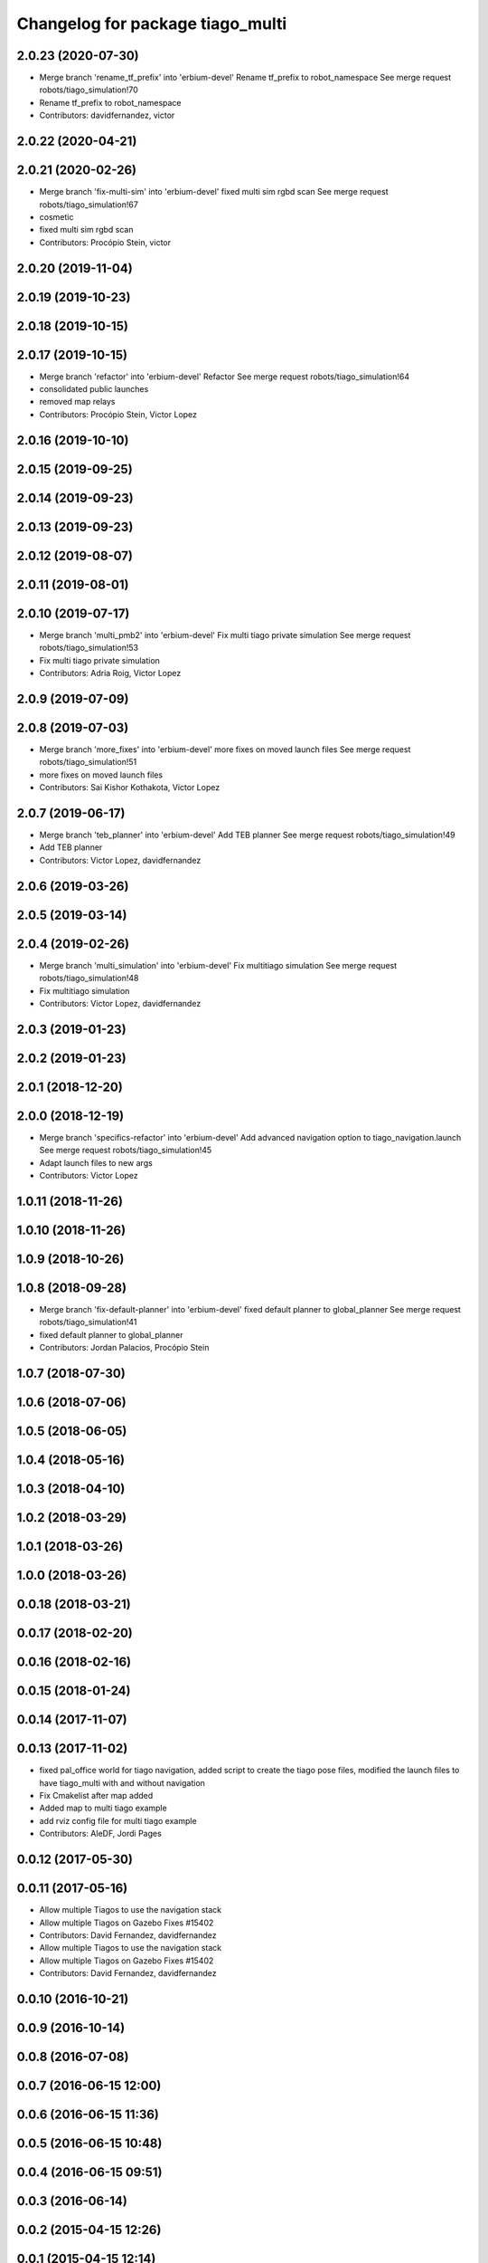^^^^^^^^^^^^^^^^^^^^^^^^^^^^^^^^^
Changelog for package tiago_multi
^^^^^^^^^^^^^^^^^^^^^^^^^^^^^^^^^

2.0.23 (2020-07-30)
-------------------
* Merge branch 'rename_tf_prefix' into 'erbium-devel'
  Rename tf_prefix to robot_namespace
  See merge request robots/tiago_simulation!70
* Rename tf_prefix to robot_namespace
* Contributors: davidfernandez, victor

2.0.22 (2020-04-21)
-------------------

2.0.21 (2020-02-26)
-------------------
* Merge branch 'fix-multi-sim' into 'erbium-devel'
  fixed multi sim rgbd scan
  See merge request robots/tiago_simulation!67
* cosmetic
* fixed multi sim rgbd scan
* Contributors: Procópio Stein, victor

2.0.20 (2019-11-04)
-------------------

2.0.19 (2019-10-23)
-------------------

2.0.18 (2019-10-15)
-------------------

2.0.17 (2019-10-15)
-------------------
* Merge branch 'refactor' into 'erbium-devel'
  Refactor
  See merge request robots/tiago_simulation!64
* consolidated public launches
* removed map relays
* Contributors: Procópio Stein, Victor Lopez

2.0.16 (2019-10-10)
-------------------

2.0.15 (2019-09-25)
-------------------

2.0.14 (2019-09-23)
-------------------

2.0.13 (2019-09-23)
-------------------

2.0.12 (2019-08-07)
-------------------

2.0.11 (2019-08-01)
-------------------

2.0.10 (2019-07-17)
-------------------
* Merge branch 'multi_pmb2' into 'erbium-devel'
  Fix multi tiago private simulation
  See merge request robots/tiago_simulation!53
* Fix multi tiago private simulation
* Contributors: Adria Roig, Victor Lopez

2.0.9 (2019-07-09)
------------------

2.0.8 (2019-07-03)
------------------
* Merge branch 'more_fixes' into 'erbium-devel'
  more fixes on moved launch files
  See merge request robots/tiago_simulation!51
* more fixes on moved launch files
* Contributors: Sai Kishor Kothakota, Victor Lopez

2.0.7 (2019-06-17)
------------------
* Merge branch 'teb_planner' into 'erbium-devel'
  Add TEB planner
  See merge request robots/tiago_simulation!49
* Add TEB planner
* Contributors: Victor Lopez, davidfernandez

2.0.6 (2019-03-26)
------------------

2.0.5 (2019-03-14)
------------------

2.0.4 (2019-02-26)
------------------
* Merge branch 'multi_simulation' into 'erbium-devel'
  Fix multitiago simulation
  See merge request robots/tiago_simulation!48
* Fix multitiago simulation
* Contributors: Victor Lopez, davidfernandez

2.0.3 (2019-01-23)
------------------

2.0.2 (2019-01-23)
------------------

2.0.1 (2018-12-20)
------------------

2.0.0 (2018-12-19)
------------------
* Merge branch 'specifics-refactor' into 'erbium-devel'
  Add advanced navigation option to tiago_navigation.launch
  See merge request robots/tiago_simulation!45
* Adapt launch files to new args
* Contributors: Victor Lopez

1.0.11 (2018-11-26)
-------------------

1.0.10 (2018-11-26)
-------------------

1.0.9 (2018-10-26)
------------------

1.0.8 (2018-09-28)
------------------
* Merge branch 'fix-default-planner' into 'erbium-devel'
  fixed default planner to global_planner
  See merge request robots/tiago_simulation!41
* fixed default planner to global_planner
* Contributors: Jordan Palacios, Procópio Stein

1.0.7 (2018-07-30)
------------------

1.0.6 (2018-07-06)
------------------

1.0.5 (2018-06-05)
------------------

1.0.4 (2018-05-16)
------------------

1.0.3 (2018-04-10)
------------------

1.0.2 (2018-03-29)
------------------

1.0.1 (2018-03-26)
------------------

1.0.0 (2018-03-26)
------------------

0.0.18 (2018-03-21)
-------------------

0.0.17 (2018-02-20)
-------------------

0.0.16 (2018-02-16)
-------------------

0.0.15 (2018-01-24)
-------------------

0.0.14 (2017-11-07)
-------------------

0.0.13 (2017-11-02)
-------------------
* fixed pal_office world for tiago navigation, added script to create the tiago pose files, modified the launch files to have tiago_multi with and without navigation
* Fix Cmakelist after map added
* Added map to multi tiago example
* add rviz config file for multi tiago example
* Contributors: AleDF, Jordi Pages

0.0.12 (2017-05-30)
-------------------

0.0.11 (2017-05-16)
-------------------
* Allow multiple Tiagos to use the navigation stack
* Allow multiple Tiagos on Gazebo
  Fixes #15402
* Contributors: David Fernandez, davidfernandez

* Allow multiple Tiagos to use the navigation stack
* Allow multiple Tiagos on Gazebo
  Fixes #15402
* Contributors: David Fernandez, davidfernandez

0.0.10 (2016-10-21)
-------------------

0.0.9 (2016-10-14)
------------------

0.0.8 (2016-07-08)
------------------

0.0.7 (2016-06-15 12:00)
------------------------

0.0.6 (2016-06-15 11:36)
------------------------

0.0.5 (2016-06-15 10:48)
------------------------

0.0.4 (2016-06-15 09:51)
------------------------

0.0.3 (2016-06-14)
------------------

0.0.2 (2015-04-15 12:26)
------------------------

0.0.1 (2015-04-15 12:14)
------------------------
